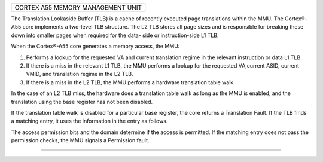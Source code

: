 +----------------------------------------------------------+
| CORTEX A55 MEMORY MANAGEMENT UNIT                        |
+----------------------------------------------------------+

The Translation Lookaside Buffer (TLB) is a cache of
recently executed page translations within the MMU. The
Cortex®-A55 core implements a two-level TLB structure. The
L2 TLB stores all page sizes and is responsible for breaking
these down into smaller pages when required for the data-
side or instruction-side L1 TLB.

When the Cortex®-A55 core generates a memory access, the
MMU:

1. Performs a lookup for the requested VA and current
   translation regime in the relevant instruction or data L1
   TLB.
2. If there is a miss in the relevant L1 TLB, the MMU
   performs a lookup for the requested VA,current ASID,
   current VMID, and translation regime in the L2 TLB.
3. If there is a miss in the L2 TLB, the MMU performs a
   hardware translation table walk.

In the case of an L2 TLB miss, the hardware does a
translation table walk as long as the MMU is enabled, and
the translation using the base register has not been
disabled.

If the translation table walk is disabled for a particular
base register, the core returns a Translation Fault. If the
TLB finds a matching entry, it uses the information in the
entry as follows.

The access permission bits and the domain determine if the
access is permitted. If the matching entry does not pass
the permission checks, the MMU signals a Permission fault.


------------------------------------------------------------
